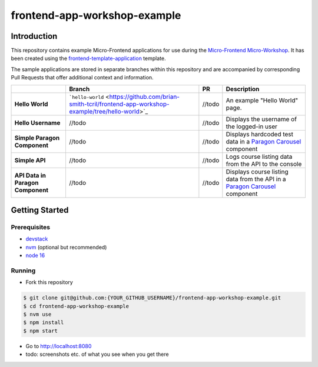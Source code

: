 frontend-app-workshop-example
==============================

Introduction
------------

This repository contains example Micro-Frontend applications for use during the `Micro-Frontend Micro-Workshop <https://github.com/brian-smith-tcril/mfe-workshop-2023>`_. It has been created using the `frontend-template-application <https://github.com/openedx/frontend-template-application>`_ template.

The sample applications are stored in separate branches within this repository and are accompanied by corresponding Pull Requests that offer additional context and information.

+-----------------------------------+----------------------------------------------------------------------------------------------------------+--------------+------------------------------------------------------------------------------------------------------------------------------------------+
|                                   | Branch                                                                                                   | PR           | Description                                                                                                                              |
+===================================+==========================================================================================================+==============+==========================================================================================================================================+
| **Hello World**                   | ```hello-world`` <https://github.com/brian-smith-tcril/frontend-app-workshop-example/tree/hello-world>`_ | //todo       | An example "Hello World" page.                                                                                                           |
+-----------------------------------+----------------------------------------------------------------------------------------------------------+--------------+------------------------------------------------------------------------------------------------------------------------------------------+
| **Hello Username**                | //todo                                                                                                   | //todo       | Displays the username of the logged-in user                                                                                              |
+-----------------------------------+----------------------------------------------------------------------------------------------------------+--------------+------------------------------------------------------------------------------------------------------------------------------------------+
| **Simple Paragon Component**      | //todo                                                                                                   | //todo       | Displays hardcoded test data in a `Paragon Carousel <https://paragon-openedx.netlify.app/components/carousel/>`_  component              |
+-----------------------------------+----------------------------------------------------------------------------------------------------------+--------------+------------------------------------------------------------------------------------------------------------------------------------------+
| **Simple API**                    | //todo                                                                                                   | //todo       | Logs course listing data from the API to the console                                                                                     |
+-----------------------------------+----------------------------------------------------------------------------------------------------------+--------------+------------------------------------------------------------------------------------------------------------------------------------------+
| **API Data in Paragon Component** | //todo                                                                                                   | //todo       | Displays course listing data from the API in a `Paragon Carousel <https://paragon-openedx.netlify.app/components/carousel/>`_  component |
+-----------------------------------+----------------------------------------------------------------------------------------------------------+--------------+------------------------------------------------------------------------------------------------------------------------------------------+

Getting Started
---------------

Prerequisites
^^^^^^^^^^^^^

* `devstack <https://github.com/brian-smith-tcril/mfe-workshop-2023#setting-up-devstack>`_
* `nvm <https://github.com/nvm-sh/nvm>`_ (optional but recommended)
* `node 16 <https://nodejs.dev/en/>`_

Running
^^^^^^^

* Fork this repository

.. code:: sh

  $ git clone git@github.com:{YOUR_GITHUB_USERNAME}/frontend-app-workshop-example.git
  $ cd frontend-app-workshop-example
  $ nvm use
  $ npm install
  $ npm start

* Go to http://localhost:8080
* todo: screenshots etc. of what you see when you get there
